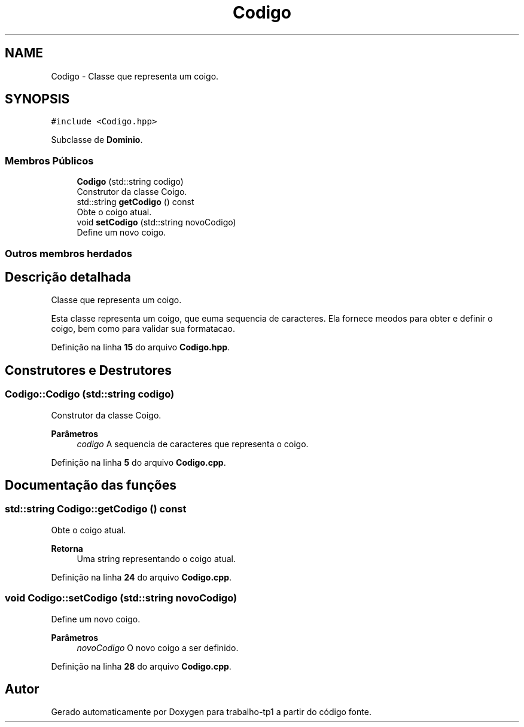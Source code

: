 .TH "Codigo" 3 "trabalho-tp1" \" -*- nroff -*-
.ad l
.nh
.SH NAME
Codigo \- Classe que representa um co\*(`digo\&.  

.SH SYNOPSIS
.br
.PP
.PP
\fC#include <Codigo\&.hpp>\fP
.PP
Subclasse de \fBDominio\fP\&.
.SS "Membros Públicos"

.in +1c
.ti -1c
.RI "\fBCodigo\fP (std::string codigo)"
.br
.RI "Construtor da classe Co\*(`digo\&. "
.ti -1c
.RI "std::string \fBgetCodigo\fP () const"
.br
.RI "Obte\*(`m o co\*(`digo atual\&. "
.ti -1c
.RI "void \fBsetCodigo\fP (std::string novoCodigo)"
.br
.RI "Define um novo co\*(`digo\&. "
.in -1c
.SS "Outros membros herdados"
.SH "Descrição detalhada"
.PP 
Classe que representa um co\*(`digo\&. 

Esta classe representa um co\*(`digo, que e\*(` uma seque\*^ncia de caracteres\&. Ela fornece me\*(`todos para obter e definir o co\*(`digo, bem como para validar sua formatac\*,a\*~o\&. 
.PP
Definição na linha \fB15\fP do arquivo \fBCodigo\&.hpp\fP\&.
.SH "Construtores e Destrutores"
.PP 
.SS "Codigo::Codigo (std::string codigo)"

.PP
Construtor da classe Co\*(`digo\&. 
.PP
\fBParâmetros\fP
.RS 4
\fIcodigo\fP A seque\*^ncia de caracteres que representa o co\*(`digo\&. 
.RE
.PP

.PP
Definição na linha \fB5\fP do arquivo \fBCodigo\&.cpp\fP\&.
.SH "Documentação das funções"
.PP 
.SS "std::string Codigo::getCodigo () const"

.PP
Obte\*(`m o co\*(`digo atual\&. 
.PP
\fBRetorna\fP
.RS 4
Uma string representando o co\*(`digo atual\&. 
.RE
.PP

.PP
Definição na linha \fB24\fP do arquivo \fBCodigo\&.cpp\fP\&.
.SS "void Codigo::setCodigo (std::string novoCodigo)"

.PP
Define um novo co\*(`digo\&. 
.PP
\fBParâmetros\fP
.RS 4
\fInovoCodigo\fP O novo co\*(`digo a ser definido\&. 
.RE
.PP

.PP
Definição na linha \fB28\fP do arquivo \fBCodigo\&.cpp\fP\&.

.SH "Autor"
.PP 
Gerado automaticamente por Doxygen para trabalho-tp1 a partir do código fonte\&.
